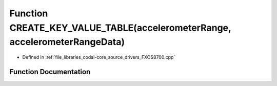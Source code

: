 .. _exhale_function_FXOS8700_8cpp_1a36a971ec52ae8c2dbf51b944d8cefaa6:

Function CREATE_KEY_VALUE_TABLE(accelerometerRange, accelerometerRangeData)
===========================================================================

- Defined in :ref:`file_libraries_codal-core_source_drivers_FXOS8700.cpp`


Function Documentation
----------------------


.. doxygenfunction:: CREATE_KEY_VALUE_TABLE(accelerometerRange, accelerometerRangeData)
